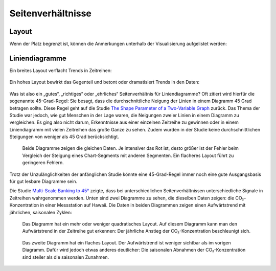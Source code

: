 Seitenverhältnisse
==================

Layout
------

.. raw:: html

   <iframe title="Where the population of Europe is growing, and where it’s declining " aria-label="Map" id="datawrapper-chart-iUPVd" src="https://datawrapper.dwcdn.net/iUPVd/5/" scrolling="no" frameborder="0" style="width: 0; min-width: 100% !important; border: none;" height="585"></iframe>

Wenn der Platz begrenzt ist, können die Anmerkungen unterhalb der Visualisierung
aufgelistet werden:

.. raw:: html

   <iframe title="Where the population of Europe is growing, and where it’s declining " aria-label="Map" id="datawrapper-chart-iUPVd" src="https://datawrapper.dwcdn.net/iUPVd/5/" scrolling="no" frameborder="0" style="width: 300; border: none;" height="585"></iframe>
   <script type="text/javascript">!function(){"use strict";window.addEventListener("message",(function(a){if(void 0!==a.data["datawrapper-height"])for(var e in a.data["datawrapper-height"]){var t=document.getElementById("datawrapper-chart-"+e)||document.querySelector("iframe[src*='"+e+"']");}}))}();</script>

Liniendiagramme
---------------

Ein breites Layout verflacht Trends in Zeitreihen:

.. figure:: linechart-wide2x.png
   :alt: Ein breites und flaches Liniendiagramm mit drei beschrifteten und
         farblich hervorgehobenen Linien

Ein hohes Layout bewirkt das Gegenteil und betont oder dramatisiert Trends in
den Daten:

.. figure:: linechart-narrow2x.png
   :alt: Das gleiche Diagramm wie vorher, aber mit einem schmalen und hohen
         Layout.

Was ist also ein „gutes“, „richtiges“ oder „ehrliches“ Seitenverhältnis für
Liniendiagramme? Oft zitiert wird hierfür die sogenannte 45-Grad-Regel: Sie
besagt, dass die durchschnittliche Neigung der Linien in einem Diagramm 45 Grad
betragen sollte. Diese Regel geht auf die Studie `The Shape Parameter of a
Two-Variable Graph <https://www.jstor.org/stable/2288843>`_ zurück. Das Thema
der Studie war jedoch, wie gut Menschen in der Lage waren, die Neigungen zweier
Linien in einem Diagramm zu vergleichen. Es ging also nicht darum, Erkenntnisse
aus einer einzelnen Zeitreihe zu gewinnen oder in einem Liniendiagramm mit
vielen Zeitreihen das große Ganze zu sehen. Zudem wurden in der Studie keine
durchschnittlichen Steigungen von weniger als 45 Grad berücksichtigt.

.. figure:: slope-errors.png
   :alt: Zwei Liniendiagramme mit denselben Daten, wobei das zweite vertikal
         gestaucht ist.

   Beide Diagramme zeigen die gleichen Daten. Je intensiver das Rot ist, desto
   größer ist der Fehler beim Vergleich der Steigung eines Chart-Segments mit
   anderen Segmenten. Ein flacheres Layout führt zu geringeren Fehlern.

Trotz der Unzulänglichkeiten der anfänglichen Studie könnte eine 45-Grad-Regel
immer noch eine gute Ausgangsbasis für gut lesbare Diagramme sein.

Die Studie `Multi-Scale Banking to 45°
<http://vis.berkeley.edu/papers/banking/2006-Banking-InfoVis.pdf>`_ zeigte, dass
bei unterschiedlichen Seitenverhältnissen unterschiedliche Signale in Zeitreihen
wahrgenommen werden. Unten sind zwei Diagramme zu sehen, die dieselben Daten
zeigen: die CO₂-Konzentration in einer Messstation auf Hawaii. Die Daten in
beiden Diagrammen zeigen einen Aufwärtstrend mit jährlichen, saisonalen Zyklen:

.. figure:: co2-square.png
   :alt: Ein Liniendiagramm der CO₂-Konzentration in der Atmosphäre von 1959 bis
         1990. Ein jährlicher Zyklus liegt über einen kontinuierlich steigenden
         Trend.

   Das Diagramm hat ein mehr oder weniger quadratisches Layout. Auf diesem
   Diagramm kann man den Aufwärtstrend in der Zeitreihe gut erkennen: Der
   jährliche Anstieg der CO₂-Konzentration beschleunigt sich.

.. figure:: co2-flat.png
   :alt: Das gleiche Diagramm wie vorher, jedoch in vertikaler Richtung stark
         komprimiert.

   Das zweite Diagramm hat ein flaches Layout. Der Aufwärtstrend ist weniger
   sichtbar als im vorigen Diagramm. Dafür wird jedoch etwas anderes deutlicher:
   Die saisonalen Abnahmen der CO₂-Konzentration sind steiler als die saisonalen
   Zunahmen.
